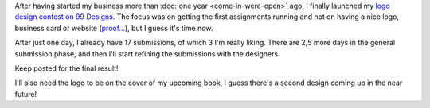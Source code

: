 .. title: Zorg Piloot logo contest on 99 Designs
.. slug: zorg-piloot-logo-contest-on-99-designs
.. date: 2016-05-15 22:09:09 UTC+02:00
.. tags: zorg piloot,logo,design,99 designs
.. category:
.. link:
.. description:
.. type: text

After having started my business more than :doc:`one year <come-in-were-open>` ago, I finally launched my `logo design contest on 99 Designs <http://99d.me/c/dctp>`_. The focus was on getting the first assignments running and not on having a nice logo, business card or website (`proof... <https://web.archive.org/web/20150317032925/http://zorgpiloot.nl/>`_), but I guess it's time now.

After just one day, I already have 17 submissions, of which 3 I'm really liking. There are 2,5 more days in the general submission phase, and then I'll start refining the submissions with the designers.

Keep posted for the final result!

I'll also need the logo to be on the cover of my upcoming book, I guess there's a second design coming up in the near future!
